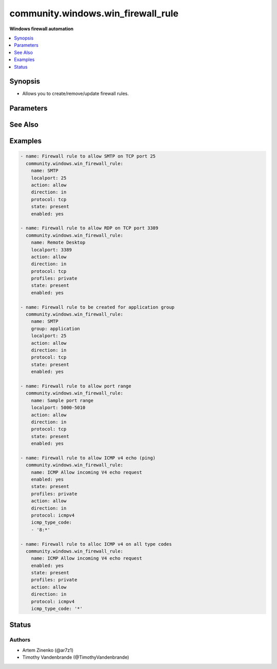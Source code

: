 .. _community.windows.win_firewall_rule_module:


***********************************
community.windows.win_firewall_rule
***********************************

**Windows firewall automation**



.. contents::
   :local:
   :depth: 1


Synopsis
--------
- Allows you to create/remove/update firewall rules.




Parameters
----------

.. raw:: html

    <table  border=0 cellpadding=0 class="documentation-table">
        <tr>
            <th colspan="1">Parameter</th>
            <th>Choices/<font color="blue">Defaults</font></th>
                        <th width="100%">Comments</th>
        </tr>
                    <tr>
                                                                <td colspan="1">
                    <div class="ansibleOptionAnchor" id="parameter-"></div>
                    <b>action</b>
                    <a class="ansibleOptionLink" href="#parameter-" title="Permalink to this option"></a>
                    <div style="font-size: small">
                        <span style="color: purple">string</span>
                                                                    </div>
                                    </td>
                                <td>
                                                                                                                            <ul style="margin: 0; padding: 0"><b>Choices:</b>
                                                                                                                                                                <li>allow</li>
                                                                                                                                                                                                <li>block</li>
                                                                                    </ul>
                                                                            </td>
                                                                <td>
                                            <div>What to do with the items this rule is for.</div>
                                            <div>Defaults to <code>allow</code> when creating a new rule.</div>
                                                        </td>
            </tr>
                                <tr>
                                                                <td colspan="1">
                    <div class="ansibleOptionAnchor" id="parameter-"></div>
                    <b>description</b>
                    <a class="ansibleOptionLink" href="#parameter-" title="Permalink to this option"></a>
                    <div style="font-size: small">
                        <span style="color: purple">string</span>
                                                                    </div>
                                    </td>
                                <td>
                                                                                                                                                            </td>
                                                                <td>
                                            <div>Description for the firewall rule.</div>
                                                        </td>
            </tr>
                                <tr>
                                                                <td colspan="1">
                    <div class="ansibleOptionAnchor" id="parameter-"></div>
                    <b>direction</b>
                    <a class="ansibleOptionLink" href="#parameter-" title="Permalink to this option"></a>
                    <div style="font-size: small">
                        <span style="color: purple">string</span>
                                                                    </div>
                                    </td>
                                <td>
                                                                                                                            <ul style="margin: 0; padding: 0"><b>Choices:</b>
                                                                                                                                                                <li>in</li>
                                                                                                                                                                                                <li>out</li>
                                                                                    </ul>
                                                                            </td>
                                                                <td>
                                            <div>Whether this rule is for inbound or outbound traffic.</div>
                                            <div>Defaults to <code>in</code> when creating a new rule.</div>
                                                        </td>
            </tr>
                                <tr>
                                                                <td colspan="1">
                    <div class="ansibleOptionAnchor" id="parameter-"></div>
                    <b>enabled</b>
                    <a class="ansibleOptionLink" href="#parameter-" title="Permalink to this option"></a>
                    <div style="font-size: small">
                        <span style="color: purple">boolean</span>
                                                                    </div>
                                    </td>
                                <td>
                                                                                                                                                                        <ul style="margin: 0; padding: 0"><b>Choices:</b>
                                                                                                                                                                <li>no</li>
                                                                                                                                                                                                <li>yes</li>
                                                                                    </ul>
                                                                            </td>
                                                                <td>
                                            <div>Whether this firewall rule is enabled or disabled.</div>
                                            <div>Defaults to <code>true</code> when creating a new rule.</div>
                                                                <div style="font-size: small; color: darkgreen"><br/>aliases: enable</div>
                                    </td>
            </tr>
                                <tr>
                                                                <td colspan="1">
                    <div class="ansibleOptionAnchor" id="parameter-"></div>
                    <b>group</b>
                    <a class="ansibleOptionLink" href="#parameter-" title="Permalink to this option"></a>
                    <div style="font-size: small">
                        <span style="color: purple">string</span>
                                                                    </div>
                                    </td>
                                <td>
                                                                                                                                                            </td>
                                                                <td>
                                            <div>The group name for the rule.</div>
                                                        </td>
            </tr>
                                <tr>
                                                                <td colspan="1">
                    <div class="ansibleOptionAnchor" id="parameter-"></div>
                    <b>icmp_type_code</b>
                    <a class="ansibleOptionLink" href="#parameter-" title="Permalink to this option"></a>
                    <div style="font-size: small">
                        <span style="color: purple">list</span>
                                                                    </div>
                                    </td>
                                <td>
                                                                                                                                                            </td>
                                                                <td>
                                            <div>The ICMP types and codes for the rule.</div>
                                            <div>This is only valid when <em>protocol</em> is <code>icmpv4</code> or <code>icmpv6</code>.</div>
                                            <div>Each entry follows the format <code>type:code</code> where <code>type</code> is the type number and <code>code</code> is the code number for that type or <code>*</code> for all codes.</div>
                                            <div>Set the value to just <code>*</code> to apply the rule for all ICMP type codes.</div>
                                            <div>See <a href='https://www.iana.org/assignments/icmp-parameters/icmp-parameters.xhtml'>https://www.iana.org/assignments/icmp-parameters/icmp-parameters.xhtml</a> for a list of ICMP types and the codes that apply to them.</div>
                                                        </td>
            </tr>
                                <tr>
                                                                <td colspan="1">
                    <div class="ansibleOptionAnchor" id="parameter-"></div>
                    <b>localip</b>
                    <a class="ansibleOptionLink" href="#parameter-" title="Permalink to this option"></a>
                    <div style="font-size: small">
                        <span style="color: purple">string</span>
                                                                    </div>
                                    </td>
                                <td>
                                                                                                                                                            </td>
                                                                <td>
                                            <div>The local ip address this rule applies to.</div>
                                            <div>Set to <code>any</code> to apply to all local ip addresses.</div>
                                            <div>Defaults to <code>any</code> when creating a new rule.</div>
                                                        </td>
            </tr>
                                <tr>
                                                                <td colspan="1">
                    <div class="ansibleOptionAnchor" id="parameter-"></div>
                    <b>localport</b>
                    <a class="ansibleOptionLink" href="#parameter-" title="Permalink to this option"></a>
                    <div style="font-size: small">
                        <span style="color: purple">string</span>
                                                                    </div>
                                    </td>
                                <td>
                                                                                                                                                            </td>
                                                                <td>
                                            <div>The local port this rule applies to.</div>
                                            <div>Set to <code>any</code> to apply to all local ports.</div>
                                            <div>Defaults to <code>any</code> when creating a new rule.</div>
                                            <div>Must have <em>protocol</em> set</div>
                                                        </td>
            </tr>
                                <tr>
                                                                <td colspan="1">
                    <div class="ansibleOptionAnchor" id="parameter-"></div>
                    <b>name</b>
                    <a class="ansibleOptionLink" href="#parameter-" title="Permalink to this option"></a>
                    <div style="font-size: small">
                        <span style="color: purple">string</span>
                                                 / <span style="color: red">required</span>                    </div>
                                    </td>
                                <td>
                                                                                                                                                            </td>
                                                                <td>
                                            <div>The rule&#x27;s display name.</div>
                                                        </td>
            </tr>
                                <tr>
                                                                <td colspan="1">
                    <div class="ansibleOptionAnchor" id="parameter-"></div>
                    <b>profiles</b>
                    <a class="ansibleOptionLink" href="#parameter-" title="Permalink to this option"></a>
                    <div style="font-size: small">
                        <span style="color: purple">list</span>
                                                                    </div>
                                    </td>
                                <td>
                                                                                                                                                            </td>
                                                                <td>
                                            <div>The profile this rule applies to.</div>
                                            <div>Defaults to <code>domain,private,public</code> when creating a new rule.</div>
                                                                <div style="font-size: small; color: darkgreen"><br/>aliases: profile</div>
                                    </td>
            </tr>
                                <tr>
                                                                <td colspan="1">
                    <div class="ansibleOptionAnchor" id="parameter-"></div>
                    <b>program</b>
                    <a class="ansibleOptionLink" href="#parameter-" title="Permalink to this option"></a>
                    <div style="font-size: small">
                        <span style="color: purple">string</span>
                                                                    </div>
                                    </td>
                                <td>
                                                                                                                                                            </td>
                                                                <td>
                                            <div>The program this rule applies to.</div>
                                            <div>Set to <code>any</code> to apply to all programs.</div>
                                            <div>Defaults to <code>any</code> when creating a new rule.</div>
                                                        </td>
            </tr>
                                <tr>
                                                                <td colspan="1">
                    <div class="ansibleOptionAnchor" id="parameter-"></div>
                    <b>protocol</b>
                    <a class="ansibleOptionLink" href="#parameter-" title="Permalink to this option"></a>
                    <div style="font-size: small">
                        <span style="color: purple">string</span>
                                                                    </div>
                                    </td>
                                <td>
                                                                                                                                                            </td>
                                                                <td>
                                            <div>The protocol this rule applies to.</div>
                                            <div>Set to <code>any</code> to apply to all services.</div>
                                            <div>Defaults to <code>any</code> when creating a new rule.</div>
                                                        </td>
            </tr>
                                <tr>
                                                                <td colspan="1">
                    <div class="ansibleOptionAnchor" id="parameter-"></div>
                    <b>remoteip</b>
                    <a class="ansibleOptionLink" href="#parameter-" title="Permalink to this option"></a>
                    <div style="font-size: small">
                        <span style="color: purple">string</span>
                                                                    </div>
                                    </td>
                                <td>
                                                                                                                                                            </td>
                                                                <td>
                                            <div>The remote ip address/range this rule applies to.</div>
                                            <div>Set to <code>any</code> to apply to all remote ip addresses.</div>
                                            <div>Defaults to <code>any</code> when creating a new rule.</div>
                                                        </td>
            </tr>
                                <tr>
                                                                <td colspan="1">
                    <div class="ansibleOptionAnchor" id="parameter-"></div>
                    <b>remoteport</b>
                    <a class="ansibleOptionLink" href="#parameter-" title="Permalink to this option"></a>
                    <div style="font-size: small">
                        <span style="color: purple">string</span>
                                                                    </div>
                                    </td>
                                <td>
                                                                                                                                                            </td>
                                                                <td>
                                            <div>The remote port this rule applies to.</div>
                                            <div>Set to <code>any</code> to apply to all remote ports.</div>
                                            <div>Defaults to <code>any</code> when creating a new rule.</div>
                                            <div>Must have <em>protocol</em> set</div>
                                                        </td>
            </tr>
                                <tr>
                                                                <td colspan="1">
                    <div class="ansibleOptionAnchor" id="parameter-"></div>
                    <b>service</b>
                    <a class="ansibleOptionLink" href="#parameter-" title="Permalink to this option"></a>
                    <div style="font-size: small">
                        <span style="color: purple">string</span>
                                                                    </div>
                                    </td>
                                <td>
                                                                                                                                                            </td>
                                                                <td>
                                            <div>The service this rule applies to.</div>
                                            <div>Set to <code>any</code> to apply to all services.</div>
                                            <div>Defaults to <code>any</code> when creating a new rule.</div>
                                                        </td>
            </tr>
                                <tr>
                                                                <td colspan="1">
                    <div class="ansibleOptionAnchor" id="parameter-"></div>
                    <b>state</b>
                    <a class="ansibleOptionLink" href="#parameter-" title="Permalink to this option"></a>
                    <div style="font-size: small">
                        <span style="color: purple">string</span>
                                                                    </div>
                                    </td>
                                <td>
                                                                                                                            <ul style="margin: 0; padding: 0"><b>Choices:</b>
                                                                                                                                                                <li>absent</li>
                                                                                                                                                                                                <li><div style="color: blue"><b>present</b>&nbsp;&larr;</div></li>
                                                                                    </ul>
                                                                            </td>
                                                                <td>
                                            <div>Should this rule be added or removed.</div>
                                                        </td>
            </tr>
                        </table>
    <br/>



See Also
--------

.. seealso::

   :ref:`community.windows.win_firewall_module`
      The official documentation on the **community.windows.win_firewall** module.


Examples
--------

.. code-block:: yaml+jinja

    
    - name: Firewall rule to allow SMTP on TCP port 25
      community.windows.win_firewall_rule:
        name: SMTP
        localport: 25
        action: allow
        direction: in
        protocol: tcp
        state: present
        enabled: yes

    - name: Firewall rule to allow RDP on TCP port 3389
      community.windows.win_firewall_rule:
        name: Remote Desktop
        localport: 3389
        action: allow
        direction: in
        protocol: tcp
        profiles: private
        state: present
        enabled: yes

    - name: Firewall rule to be created for application group
      community.windows.win_firewall_rule:
        name: SMTP
        group: application
        localport: 25
        action: allow
        direction: in
        protocol: tcp
        state: present
        enabled: yes

    - name: Firewall rule to allow port range
      community.windows.win_firewall_rule:
        name: Sample port range
        localport: 5000-5010
        action: allow
        direction: in
        protocol: tcp
        state: present
        enabled: yes

    - name: Firewall rule to allow ICMP v4 echo (ping)
      community.windows.win_firewall_rule:
        name: ICMP Allow incoming V4 echo request
        enabled: yes
        state: present
        profiles: private
        action: allow
        direction: in
        protocol: icmpv4
        icmp_type_code:
        - '8:*'

    - name: Firewall rule to alloc ICMP v4 on all type codes
      community.windows.win_firewall_rule:
        name: ICMP Allow incoming V4 echo request
        enabled: yes
        state: present
        profiles: private
        action: allow
        direction: in
        protocol: icmpv4
        icmp_type_code: '*'





Status
------


Authors
~~~~~~~

- Artem Zinenko (@ar7z1)
- Timothy Vandenbrande (@TimothyVandenbrande)


